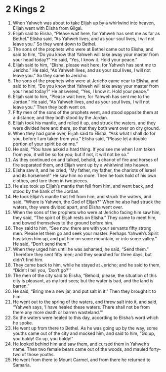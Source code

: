 ﻿
* 2 Kings 2
1. When Yahweh was about to take Elijah up by a whirlwind into heaven, Elijah went with Elisha from Gilgal. 
2. Elijah said to Elisha, “Please wait here, for Yahweh has sent me as far as Bethel.” Elisha said, “As Yahweh lives, and as your soul lives, I will not leave you.” So they went down to Bethel. 
3. The sons of the prophets who were at Bethel came out to Elisha, and said to him, “Do you know that Yahweh will take away your master from your head today?” He said, “Yes, I know it. Hold your peace.” 
4. Elijah said to him, “Elisha, please wait here, for Yahweh has sent me to Jericho.” He said, “As Yahweh lives, and as your soul lives, I will not leave you.” So they came to Jericho. 
5. The sons of the prophets who were at Jericho came near to Elisha, and said to him, “Do you know that Yahweh will take away your master from your head today?” He answered, “Yes, I know it. Hold your peace.” 
6. Elijah said to him, “Please wait here, for Yahweh has sent me to the Jordan.” He said, “As Yahweh lives, and as your soul lives, I will not leave you.” Then they both went on. 
7. Fifty men of the sons of the prophets went, and stood opposite them at a distance; and they both stood by the Jordan. 
8. Elijah took his mantle, and rolled it up, and struck the waters, and they were divided here and there, so that they both went over on dry ground. 
9. When they had gone over, Elijah said to Elisha, “Ask what I shall do for you, before I am taken from you.” Elisha said, “Please let a double portion of your spirit be on me.” 
10. He said, “You have asked a hard thing. If you see me when I am taken from you, it will be so for you; but if not, it will not be so.” 
11. As they continued on and talked, behold, a chariot of fire and horses of fire separated them, and Elijah went up by a whirlwind into heaven. 
12. Elisha saw it, and he cried, “My father, my father, the chariots of Israel and its horsemen!” He saw him no more. Then he took hold of his own clothes, and tore them in two pieces. 
13. He also took up Elijah’s mantle that fell from him, and went back, and stood by the bank of the Jordan. 
14. He took Elijah’s mantle that fell from him, and struck the waters, and said, “Where is Yahweh, the God of Elijah?” When he also had struck the waters, they were divided apart, and Elisha went over. 
15. When the sons of the prophets who were at Jericho facing him saw him, they said, “The spirit of Elijah rests on Elisha.” They came to meet him, and bowed themselves to the ground before him. 
16. They said to him, “See now, there are with your servants fifty strong men. Please let them go and seek your master. Perhaps Yahweh’s Spirit has taken him up, and put him on some mountain, or into some valley.” He said, “Don’t send them.” 
17. When they urged him until he was ashamed, he said, “Send them.” Therefore they sent fifty men; and they searched for three days, but didn’t find him. 
18. They came back to him, while he stayed at Jericho; and he said to them, “Didn’t I tell you, ‘Don’t go?’” 
19. The men of the city said to Elisha, “Behold, please, the situation of this city is pleasant, as my lord sees; but the water is bad, and the land is barren.” 
20. He said, “Bring me a new jar, and put salt in it.” Then they brought it to him. 
21. He went out to the spring of the waters, and threw salt into it, and said, “Yahweh says, ‘I have healed these waters. There shall not be from there any more death or barren wasteland.’” 
22. So the waters were healed to this day, according to Elisha’s word which he spoke. 
23. He went up from there to Bethel. As he was going up by the way, some youths came out of the city and mocked him, and said to him, “Go up, you baldy! Go up, you baldy!” 
24. He looked behind him and saw them, and cursed them in Yahweh’s name. Then two female bears came out of the woods, and mauled forty-two of those youths. 
25. He went from there to Mount Carmel, and from there he returned to Samaria. 

